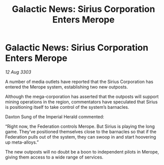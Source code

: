 :PROPERTIES:
:ID:       321edc0d-a216-454d-a103-61b7f43d36b3
:END:
#+title: Galactic News: Sirius Corporation Enters Merope
#+filetags: :Federation:3303:galnet:

* Galactic News: Sirius Corporation Enters Merope

/12 Aug 3303/

A number of media outlets have reported that the Sirius Corporation has entered the Merope system, establishing two new outposts. 

Although the mega-corporation has asserted that the outposts will support mining operations in the region, commentators have speculated that Sirius is positioning itself to take control of the system’s barnacles. 

Daxton Sung of the Imperial Herald commented: 

“Right now, the Federation controls Merope. But Sirius is playing the long game. They’ve positioned themselves close to the barnacles so that if the Federation pulls out of the system, they can swoop in and start hoovering up meta-alloys.” 

The new outposts will no doubt be a boon to independent pilots in Merope, giving them access to a wide range of services.

